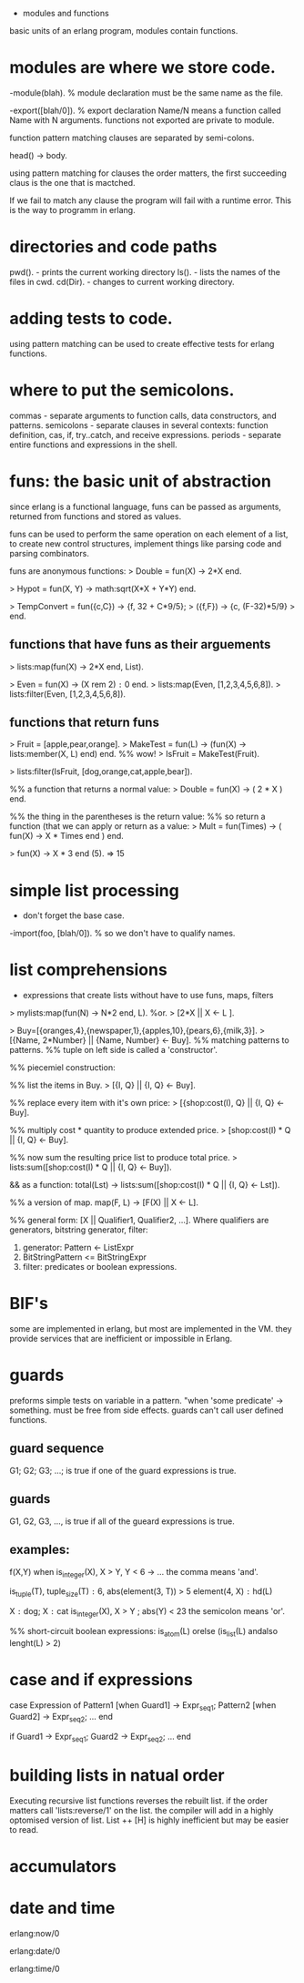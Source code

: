- modules and functions

basic units of an erlang program, modules contain functions.

* modules are where we store code.

-module(blah).     % module declaration
must be the same name as the file.

-export([blah/0]). % export declaration 
Name/N means a function called Name with N arguments.
functions not exported are private to module.

function pattern matching clauses are separated by semi-colons.

head() -> body.

using pattern matching for clauses the order matters, the first
succeeding claus is the one that is mactched.

If we fail to match any clause the program will fail with a runtime
error. This is the way to programm in erlang.

* directories and code paths
pwd().   - prints the current working directory
ls().    - lists the names of the files in cwd.
cd(Dir). - changes to current working directory.

* adding tests to code.
using pattern matching can be used to create effective tests
for erlang functions.

* where to put the semicolons.
commas     - separate arguments to function calls, data constructors,
             and patterns.
semicolons - separate clauses in several contexts: function definition,
             cas, if, try..catch, and receive expressions.
periods    - separate entire functions and expressions in the shell.


* funs: the basic unit of abstraction
since erlang is a functional language, funs can be passed as
arguments, returned from functions and stored as values.

funs can be used to perform the same operation on each element of
a list, to create new control structures, implement things like
 parsing code and parsing combinators.

funs are anonymous functions:
> Double = fun(X) -> 2*X end.

> Hypot = fun(X, Y) -> math:sqrt(X*X + Y*Y) end.

> TempConvert = fun({c,C}) -> {f, 32 + C*9/5};
>                  ({f,F}) -> {c, (F-32)*5/9}
>               end.

** functions that have funs as their arguements
> lists:map(fun(X) -> 2*X end, List).

> Even = fun(X) -> (X rem 2) =:= 0 end.
> lists:map(Even, [1,2,3,4,5,6,8]).
> lists:filter(Even, [1,2,3,4,5,6,8]).

** functions that return funs
> Fruit = [apple,pear,orange].
> MakeTest = fun(L) -> (fun(X) -> lists:member(X, L) end) end. %% wow!
> IsFruit = MakeTest(Fruit).

> lists:filter(IsFruit, [dog,orange,cat,apple,bear]).

%% a function that returns a normal value:
> Double = fun(X) -> ( 2 * X ) end.

%% the thing in the parentheses is the return value:
%% so return a function (that we can apply or return as a value:
> Mult = fun(Times) -> ( fun(X) -> X * Times end ) end.

> fun(X) -> X * 3 end (5). => 15


* simple list processing
- don't forget the base case.
-import(foo, [blah/0]).  % so we don't have to qualify names.

* list comprehensions
- expressions that create lists without have to use funs, maps, filters

> mylists:map(fun(N) -> N*2 end, L).
%or.
> [2*X || X <- L ].

> Buy=[{oranges,4},{newspaper,1},{apples,10},{pears,6},{milk,3}].
> [{Name, 2*Number} || {Name, Number} <- Buy].
%% matching patterns to patterns.
%% tuple on left side is called a 'constructor'.

%% piecemiel construction:

%% list the items in Buy.
> [{I, Q} || {I, Q} <- Buy].

%% replace every item with it's own price:
> [{shop:cost(I), Q} || {I, Q} <- Buy].

%% multiply cost * quantity to produce extended price.
> [shop:cost(I) * Q || {I, Q} <- Buy].

%% now sum the resulting price list to produce total price.
> lists:sum([shop:cost(I) * Q || {I, Q} <- Buy]).

&& as a function:
total(Lst) ->
    lists:sum([shop:cost(I) * Q || {I, Q} <- Lst]).

%% a version of map.
map(F, L) -> [F(X) || X <- L].

%% general form:
[X || Qualifier1, Qualifier2, ...].
  Where qualifiers are generators, bitstring generator, filter:
  1. generator: Pattern <- ListExpr
  2. BitStringPattern <= BitStringExpr
  3. filter: predicates or boolean expressions.
* BIF's
some are implemented in erlang, but most are implemented in the VM.
they provide services that are inefficient or impossible in Erlang.

* guards
preforms simple tests on variable in a pattern.
"when 'some predicate' -> something.
must be free from side effects.
guards can't call user defined functions.

** guard sequence
G1; G2; G3; ...;  is true if one of the guard expressions is true.

** guards
G1, G2, G3, ..., is true if all of the gueard expressions is true.

** examples:
f(X,Y) when is_integer(X), X > Y, Y < 6 -> ...
the comma means 'and'.

is_tuple(T), tuple_size(T) =:= 6, abs(element(3, T)) > 5
element(4, X) =:= hd(L)

X =:= dog; X =:= cat
is_integer(X), X > Y ; abs(Y) < 23
the semicolon means 'or'.

%% short-circuit boolean expressions:
is_atom(L) orelse (is_list(L) andalso lenght(L) > 2)

* case and if expressions
case Expression of
  Pattern1 [when Guard1] -> Expr_seq1;
  Pattern2 [when Guard2] -> Expr_seq2;
  ...
end

if
  Guard1 ->
    Expr_seq1;
  Guard2 ->
    Expr_seq2;
  ...
end

* building lists in natual order
Executing recursive list functions reverses the rebuilt list.
if the order matters call 'lists:reverse/1' on the list.
the compiler will add in a highly optomised version of list.
List ++ [H] is highly inefficient but may be easier to read.

* accumulators
* date and time
erlang:now/0

erlang:date/0

erlang:time/0
